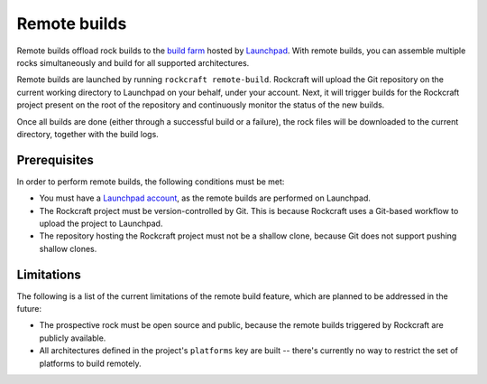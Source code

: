 .. _reference-remote-builds:

Remote builds
=============

Remote builds offload rock builds to the `build farm`_ hosted by `Launchpad`_.
With remote builds, you can assemble multiple rocks simultaneously and build
for all supported architectures.

Remote builds are launched by running ``rockcraft remote-build``. Rockcraft will
upload the Git repository on the current working directory to Launchpad on your
behalf, under your account. Next, it will trigger builds for the Rockcraft
project present on the root of the repository and continuously monitor the
status of the new builds.

Once all builds are done (either through a successful build or a failure), the
rock files will be downloaded to the current directory, together with the build
logs.


Prerequisites
-------------

In order to perform remote builds, the following conditions must be met:

- You must have a `Launchpad account`_, as the remote builds are performed on
  Launchpad.
- The Rockcraft project must be version-controlled by Git. This is because
  Rockcraft uses a Git-based workflow to upload the project to Launchpad.
- The repository hosting the Rockcraft project must not be a shallow clone,
  because Git does not support pushing shallow clones.


Limitations
-----------

The following is a list of the current limitations of the remote build feature,
which are planned to be addressed in the future:

- The prospective rock must be open source and public, because the remote builds
  triggered by Rockcraft are publicly available.
- All architectures defined in the project's ``platforms`` key are built --
  there's currently no way to restrict the set of platforms to build remotely.


.. _`Launchpad`: https://launchpad.net/
.. _`build farm`: https://launchpad.net/builders
.. _`Launchpad account`: https://launchpad.net/+login
